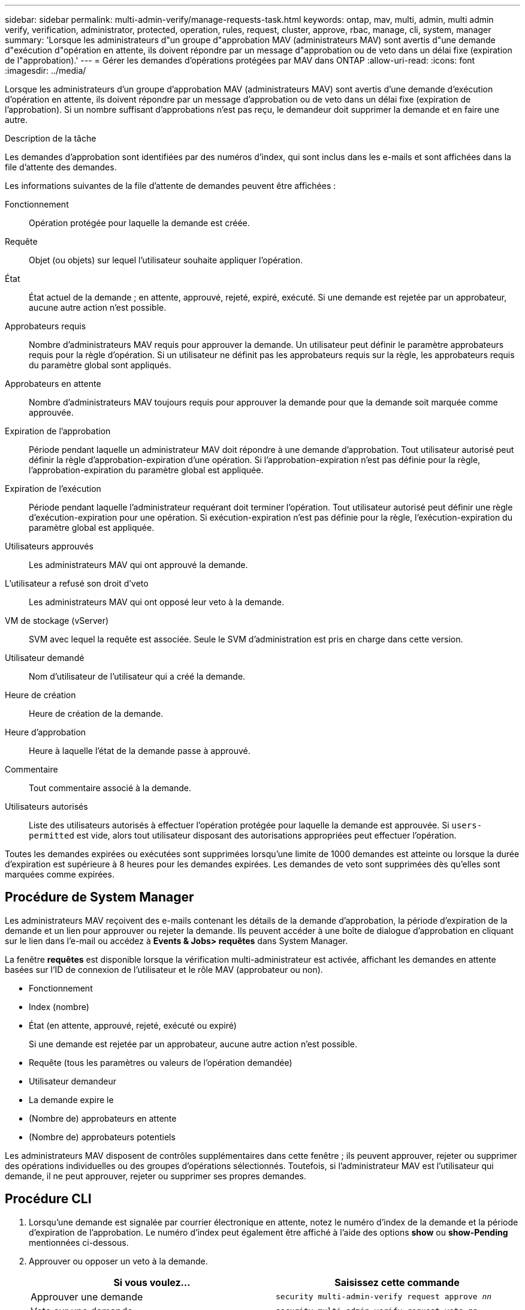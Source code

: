 ---
sidebar: sidebar 
permalink: multi-admin-verify/manage-requests-task.html 
keywords: ontap, mav, multi, admin, multi admin verify, verification, administrator, protected, operation, rules, request, cluster, approve, rbac, manage, cli, system, manager 
summary: 'Lorsque les administrateurs d"un groupe d"approbation MAV (administrateurs MAV) sont avertis d"une demande d"exécution d"opération en attente, ils doivent répondre par un message d"approbation ou de veto dans un délai fixe (expiration de l"approbation).' 
---
= Gérer les demandes d'opérations protégées par MAV dans ONTAP
:allow-uri-read: 
:icons: font
:imagesdir: ../media/


[role="lead"]
Lorsque les administrateurs d'un groupe d'approbation MAV (administrateurs MAV) sont avertis d'une demande d'exécution d'opération en attente, ils doivent répondre par un message d'approbation ou de veto dans un délai fixe (expiration de l'approbation). Si un nombre suffisant d'approbations n'est pas reçu, le demandeur doit supprimer la demande et en faire une autre.

.Description de la tâche
Les demandes d'approbation sont identifiées par des numéros d'index, qui sont inclus dans les e-mails et sont affichées dans la file d'attente des demandes.

Les informations suivantes de la file d'attente de demandes peuvent être affichées :

Fonctionnement:: Opération protégée pour laquelle la demande est créée.
Requête:: Objet (ou objets) sur lequel l'utilisateur souhaite appliquer l'opération.
État:: État actuel de la demande ; en attente, approuvé, rejeté, expiré, exécuté. Si une demande est rejetée par un approbateur, aucune autre action n'est possible.
Approbateurs requis:: Nombre d'administrateurs MAV requis pour approuver la demande. Un utilisateur peut définir le paramètre approbateurs requis pour la règle d'opération. Si un utilisateur ne définit pas les approbateurs requis sur la règle, les approbateurs requis du paramètre global sont appliqués.
Approbateurs en attente:: Nombre d'administrateurs MAV toujours requis pour approuver la demande pour que la demande soit marquée comme approuvée.
Expiration de l'approbation:: Période pendant laquelle un administrateur MAV doit répondre à une demande d'approbation. Tout utilisateur autorisé peut définir la règle d'approbation-expiration d'une opération. Si l'approbation-expiration n'est pas définie pour la règle, l'approbation-expiration du paramètre global est appliquée.
Expiration de l'exécution:: Période pendant laquelle l'administrateur requérant doit terminer l'opération. Tout utilisateur autorisé peut définir une règle d'exécution-expiration pour une opération. Si exécution-expiration n'est pas définie pour la règle, l'exécution-expiration du paramètre global est appliquée.
Utilisateurs approuvés:: Les administrateurs MAV qui ont approuvé la demande.
L'utilisateur a refusé son droit d'veto:: Les administrateurs MAV qui ont opposé leur veto à la demande.
VM de stockage (vServer):: SVM avec lequel la requête est associée. Seule le SVM d'administration est pris en charge dans cette version.
Utilisateur demandé:: Nom d'utilisateur de l'utilisateur qui a créé la demande.
Heure de création:: Heure de création de la demande.
Heure d'approbation:: Heure à laquelle l'état de la demande passe à approuvé.
Commentaire:: Tout commentaire associé à la demande.
Utilisateurs autorisés:: Liste des utilisateurs autorisés à effectuer l'opération protégée pour laquelle la demande est approuvée. Si `users-permitted` est vide, alors tout utilisateur disposant des autorisations appropriées peut effectuer l'opération.


Toutes les demandes expirées ou exécutées sont supprimées lorsqu'une limite de 1000 demandes est atteinte ou lorsque la durée d'expiration est supérieure à 8 heures pour les demandes expirées. Les demandes de veto sont supprimées dès qu'elles sont marquées comme expirées.



== Procédure de System Manager

Les administrateurs MAV reçoivent des e-mails contenant les détails de la demande d'approbation, la période d'expiration de la demande et un lien pour approuver ou rejeter la demande. Ils peuvent accéder à une boîte de dialogue d'approbation en cliquant sur le lien dans l'e-mail ou accédez à *Events & Jobs> requêtes* dans System Manager.

La fenêtre *requêtes* est disponible lorsque la vérification multi-administrateur est activée, affichant les demandes en attente basées sur l'ID de connexion de l'utilisateur et le rôle MAV (approbateur ou non).

* Fonctionnement
* Index (nombre)
* État (en attente, approuvé, rejeté, exécuté ou expiré)
+
Si une demande est rejetée par un approbateur, aucune autre action n'est possible.

* Requête (tous les paramètres ou valeurs de l'opération demandée)
* Utilisateur demandeur
* La demande expire le
* (Nombre de) approbateurs en attente
* (Nombre de) approbateurs potentiels


Les administrateurs MAV disposent de contrôles supplémentaires dans cette fenêtre ; ils peuvent approuver, rejeter ou supprimer des opérations individuelles ou des groupes d'opérations sélectionnés. Toutefois, si l'administrateur MAV est l'utilisateur qui demande, il ne peut approuver, rejeter ou supprimer ses propres demandes.



== Procédure CLI

. Lorsqu'une demande est signalée par courrier électronique en attente, notez le numéro d'index de la demande et la période d'expiration de l'approbation. Le numéro d'index peut également être affiché à l'aide des options *show* ou *show-Pending* mentionnées ci-dessous.
. Approuver ou opposer un veto à la demande.
+
[cols="50,50"]
|===
| Si vous voulez… | Saisissez cette commande 


 a| 
Approuver une demande
 a| 
`security multi-admin-verify request approve _nn_`



 a| 
Veto sur une demande
 a| 
`security multi-admin-verify request veto _nn_`



 a| 
Affiche toutes les demandes, les demandes en attente ou une seule demande
 a| 
`security multi-admin-verify request { show | show-pending } [_nn_]
{ -fields _field1_[,_field2_...] |  [-instance ]  }`

Vous pouvez afficher toutes les demandes dans la file d'attente ou uniquement les demandes en attente. Si vous saisissez le numéro d'index, seules les informations pour ce numéro sont affichées. Vous pouvez afficher des informations sur des champs spécifiques (en utilisant le `-fields` paramètre) ou à propos de tous les champs (en utilisant le `-instance` paramètre).



 a| 
Supprimer une demande
 a| 
`security multi-admin-verify request delete _nn_`

|===


.Exemple :
La séquence suivante approuve une demande après que l'administrateur MAV ait reçu l'e-mail de demande avec l'index numéro 3, qui a déjà une approbation.

[listing]
----
          cluster1::> security multi-admin-verify request show-pending
                                   Pending
Index Operation      Query State   Approvers Requestor
----- -------------- ----- ------- --------- ---------
    3 volume delete  -     pending 1         julia


cluster-1::> security multi-admin-verify request approve 3

cluster-1::> security multi-admin-verify request show 3

     Request Index: 3
         Operation: volume delete
             Query: -
             State: approved
Required Approvers: 2
 Pending Approvers: 0
   Approval Expiry: 2/25/2022 14:32:03
  Execution Expiry: 2/25/2022 14:35:36
         Approvals: mav-admin2
       User Vetoed: -
           Vserver: cluster-1
    User Requested: julia
      Time Created: 2/25/2022 13:32:03
     Time Approved: 2/25/2022 13:35:36
           Comment: -
   Users Permitted: -
----
.Exemple :
La séquence suivante affiche une demande après que l'administrateur MAV ait reçu l'e-mail de demande avec l'index numéro 3, qui a déjà une approbation.

[listing]
----
      cluster1::> security multi-admin-verify request show-pending
                                   Pending
Index Operation      Query State   Approvers Requestor
----- -------------- ----- ------- --------- ---------
    3 volume delete  -     pending 1         pavan


cluster-1::> security multi-admin-verify request veto 3

cluster-1::> security multi-admin-verify request show 3

     Request Index: 3
         Operation: volume delete
             Query: -
             State: vetoed
Required Approvers: 2
 Pending Approvers: 0
   Approval Expiry: 2/25/2022 14:32:03
  Execution Expiry: 2/25/2022 14:35:36
         Approvals: mav-admin1
       User Vetoed: mav-admin2
           Vserver: cluster-1
    User Requested: pavan
      Time Created: 2/25/2022 13:32:03
     Time Approved: 2/25/2022 13:35:36
           Comment: -
   Users Permitted: -
----